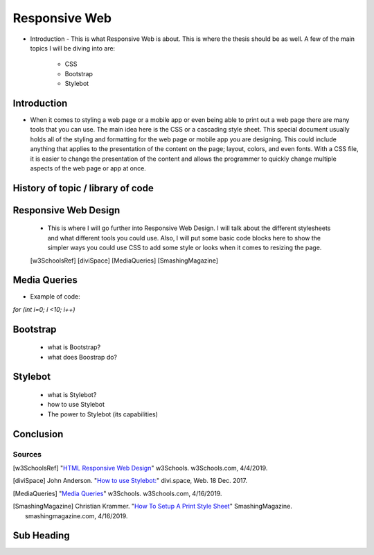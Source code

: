 Responsive Web
======================

* Introduction - This is what Responsive Web is about.  This is where the thesis
  should be as well.
  A few of the main topics I will be diving into are:
    * CSS
    * Bootstrap
    * Stylebot

Introduction
~~~~~~~~~~~~

* When it comes to styling a web page or a mobile app or even being able to print
  out a web page there are many tools that you can use.  The main idea here is
  the CSS or a cascading style sheet.  This special document usually holds all of
  the styling and formatting for the web page or mobile app you are designing.
  This could include anything that applies to the presentation of the content on
  the page; layout, colors, and even fonts.  With a CSS file, it is easier to change
  the presentation of the content and allows the programmer to quickly change
  multiple aspects of the web page or app at once.

History of topic / library of code
~~~~~~~~~~~~~~~~~~~~~~~~~~~~~~~~~~

Responsive Web Design
~~~~~~~~~~~~~~~~~~~~~
    * This is where I will go further into Responsive Web Design.  I will talk
      about the different stylesheets and what different tools you could use.
      Also, I will put some basic code blocks here to show the simpler ways you
      could use CSS to add some style or looks when it comes to resizing the page.

    [w3SchoolsRef]
    [diviSpace]
    [MediaQueries]
    [SmashingMagazine]

Media Queries
~~~~~~~~~~~~~
* Example of code:
`for (int i=0; i <10; i++)`

Bootstrap
~~~~~~~~~
    * what is Bootstrap?

    * what does Boostrap do?

Stylebot
~~~~~~~~
    * what is Stylebot?
    * how to use Stylebot
    * The power to Stylebot (its capabilities)

Conclusion
~~~~~~~~~~

Sources
------------
.. [w3SchoolsRef] "`HTML Responsive Web Design <https://www.w3schools.com/html/html_responsive.asp>`_" w3Schools. w3Schools.com, 4/4/2019.
.. [diviSpace] John Anderson. "`How to use Stylebot: <https://divi.space/css-course/how-to-use-stylebot-to-manipulate-css-on-the-fly/>`_" divi.space, Web. 18 Dec. 2017.
.. [MediaQueries] "`Media Queries <https://www.w3schools.com/css/css_rwd_mediaqueries.asp>`_" w3Schools. w3Schools.com, 4/16/2019.
.. [SmashingMagazine] Christian Krammer. "`How To Setup A Print Style Sheet <https://www.smashingmagazine.com/2011/11/how-to-set-up-a-print-style-sheet/>`_" SmashingMagazine. smashingmagazine.com, 4/16/2019.



Sub Heading
~~~~~~~~~~~

